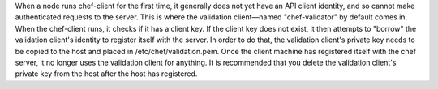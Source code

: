 .. The contents of this file are included in multiple topics.
.. This file should not be changed in a way that hinders its ability to appear in multiple documentation sets.


When a node runs chef-client for the first time, it generally does not yet have an API client identity, and so cannot make authenticated requests to the server. This is where the validation client—named "chef-validator" by default comes in. When the chef-client runs, it checks if it has a client key. If the client key does not exist, it then attempts to "borrow" the validation client's identity to register itself with the server. In order to do that, the validation client's private key needs to be copied to the host and placed in /etc/chef/validation.pem. Once the client machine has registered itself with the chef server, it no longer uses the validation client for anything. It is recommended that you delete the validation client's private key from the host after the host has registered.
